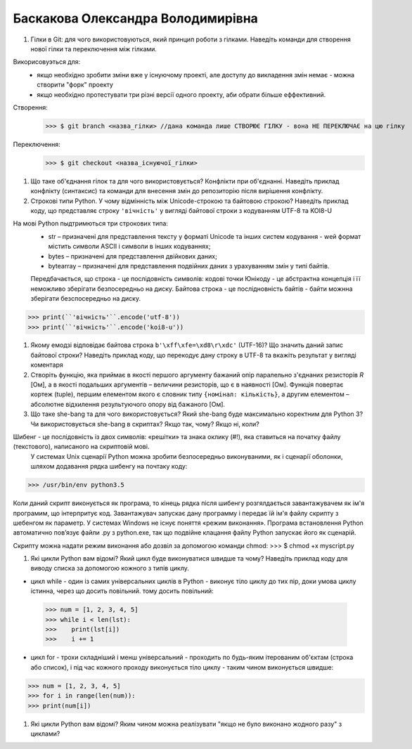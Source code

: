 ==============================
Баскакова Олександра Володимирівна
==============================


#. Гілки в Git: для чого використовуються, який принцип роботи з гілками. Наведіть команди для створення нової гілки та переключення
   між гілками.
Викорисовуэться для:
 - якщо необхідно зробити зміни вже у існуючому проекті, але доступу до викладення змін немає - можна створити "форк" проекту
 - якщо необхідно протестувати три різні версії одного проекту, аби обрати більше еффективний.
Створення: 
 >>> $ git branch <назва_гілки> //дана команда лише СТВОРЮЄ ГІЛКУ - вона НЕ ПЕРЕКЛЮЧАЄ на цю гілку
 
Переключення: 
 >>> $ git checkout <назва_існуючої_гілки> 
#. Що таке об'єднання гілок та для чого використовується? Конфлікти при об'єднанні.
   Наведіть приклад конфлікту (синтаксис) та команди для внесення змін до репозиторію після вирішення конфлікту.

#. Строкові типи Python. У чому відмінність між Unicode-строкою та байтовою строкою? Наведіть приклад коду, що представляє строку
   ``'вічність'`` у вигляді байтової строки з кодуванням UTF-8 та KOI8-U
На мові Python пыдтримються три строкових типа: 
 - str – призначені для представлення тексту у форматі Unicode та інших систем кодування - wей формат містить символи ASCII і символи в інших кодуваннях;
 - bytes – призначені для представлення двійкових даних;
 - bytearray – призначені для представлення подвійних даних з урахуванням змін у типі байтів.
 Передбачається, що строка - це послідовність символів: кодові точки Юнікоду - це абстрактна концепція і її неможливо зберігати безпосередньо на диску.
 Байтова строка  - це послідновність байтів - байти можнна зберігати безспосередньо на диску.
>>> print(``'вічність'``.encode('utf-8'))
>>> print(``'вічність'``.encode('koi8-u'))

#. Якому емодзі відповідає байтова строка ``b'\xff\xfe=\xd8\r\xdc'`` (UTF-16)? Що значить даний запис байтової строки?
   Наведіть приклад коду, що перекодує дану строку в UTF-8 та вкажіть результат у вигляді коментаря

#. Створіть функцію, яка приймає в якості першого аргументу бажаний опір паралельно з'єднаних резисторів *R* [Ом],
   а в якості подальших аргументів – величини резисторів, що є в наявності [Ом].
   Функція повертає кортеж (tuple), першим елементом якого є словник типу ``{номінал: кількість}``, а другим
   елементом – абсолютне відхилення результуючого опору від бажаного [Ом].
  
#. Що таке she-bang та для чого використовується? Який she-bang буде максимально коректним для Python 3?
   Чи використовується she-bang в скриптах? Якщо так, чому? Якщо ні, коли?
Шибенг - це послідовність із двох символів: «решітки» та знака оклику (#!), яка ставиться на початку файлу (текстового), написаного на скриптовій мові. 
 У системах Unix сценарії Python можна зробити безпосередньо виконуваними, як і сценарії оболонки, шляхом додавання рядка шибенгу на почтаку коду: 
>>> /usr/bin/env python3.5

Коли даний скрипт виконується як програма, то кінець рядка після шибенгу розгялдається завантажувачем як ім'я програмим, що інтерпритує код. Завантажувач запускає дану программу і передає їй ім'я файлу скрипту з шебенгом як параметр.
У системах Windows не існує поняття «режим виконання». Програма встановлення Python автоматично пов’язує файли .py з python.exe, так що подвійне клацання файлу Python запускає його як сценарій.  

Скрипту можна надати режим виконання або дозвіл за допомогою команди chmod:
>>> $ chmod +x myscript.py
  
#. Які цикли Python вам відомі? Який цикл буде виконуватися швидше та чому? 
   Наведіть приклад коду для виводу списка за допомогою кожного з типів циклу.
- цикл while - один із самих універсальних циклів в Python - виконує тіло циклу до тих пір, доки умова циклу істинна, через що досить повільний. тому досить повільний:
 >>> num = [1, 2, 3, 4, 5]
 >>> while i < len(lst):
 >>>    print(lst[i])
 >>>    i += 1
- цикл for - трохи складніший і менш універсальний - проходить по будь-яким ітерованим об'єктам (строка або список), і під час кожного проходу виконується тіло циклу - таким чином виконується швидше:
>>> num = [1, 2, 3, 4, 5]
>>> for i in range(len(num)):
>>> print(num[i])
 
#. Які цикли Python вам відомі? Яким чином можна реалізувати "якщо не було виконано жодного разу" з циклами?
